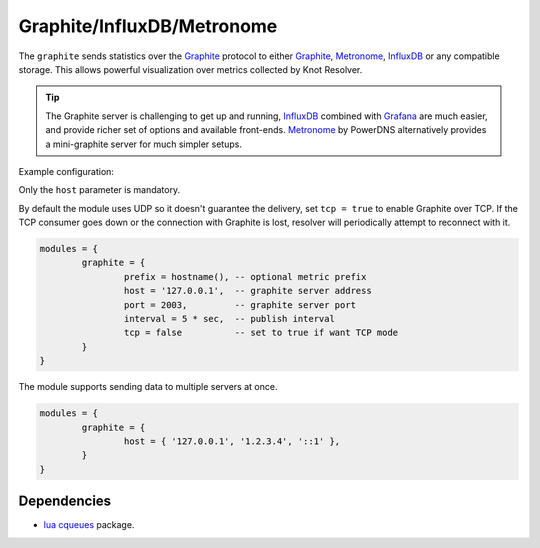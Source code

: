 .. _mod-graphite:

Graphite/InfluxDB/Metronome
===========================

The ``graphite`` sends statistics over the Graphite_ protocol to either Graphite_, Metronome_, InfluxDB_ or any compatible storage. This allows powerful visualization over metrics collected by Knot Resolver.

.. tip:: The Graphite server is challenging to get up and running, InfluxDB_ combined with Grafana_ are much easier, and provide richer set of options and available front-ends. Metronome_ by PowerDNS alternatively provides a mini-graphite server for much simpler setups.

Example configuration:

Only the ``host`` parameter is mandatory.

By default the module uses UDP so it doesn't guarantee the delivery, set ``tcp = true`` to enable Graphite over TCP. If the TCP consumer goes down or the connection with Graphite is lost, resolver will periodically attempt to reconnect with it.

.. code-block:: lua

	modules = {
		graphite = {
			prefix = hostname(), -- optional metric prefix
			host = '127.0.0.1',  -- graphite server address
			port = 2003,         -- graphite server port
			interval = 5 * sec,  -- publish interval
			tcp = false          -- set to true if want TCP mode
		}
	}

The module supports sending data to multiple servers at once.

.. code-block:: lua

	modules = {
		graphite = {
			host = { '127.0.0.1', '1.2.3.4', '::1' },
		}
	}

Dependencies
------------

* `lua cqueues <https://25thandclement.com/~william/projects/cqueues.html>`_ package.


.. _Graphite: https://graphite.readthedocs.io/en/latest/feeding-carbon.html
.. _InfluxDB: https://influxdb.com/
.. _Metronome: https://github.com/ahuPowerDNS/metronome
.. _Grafana: http://grafana.org/
